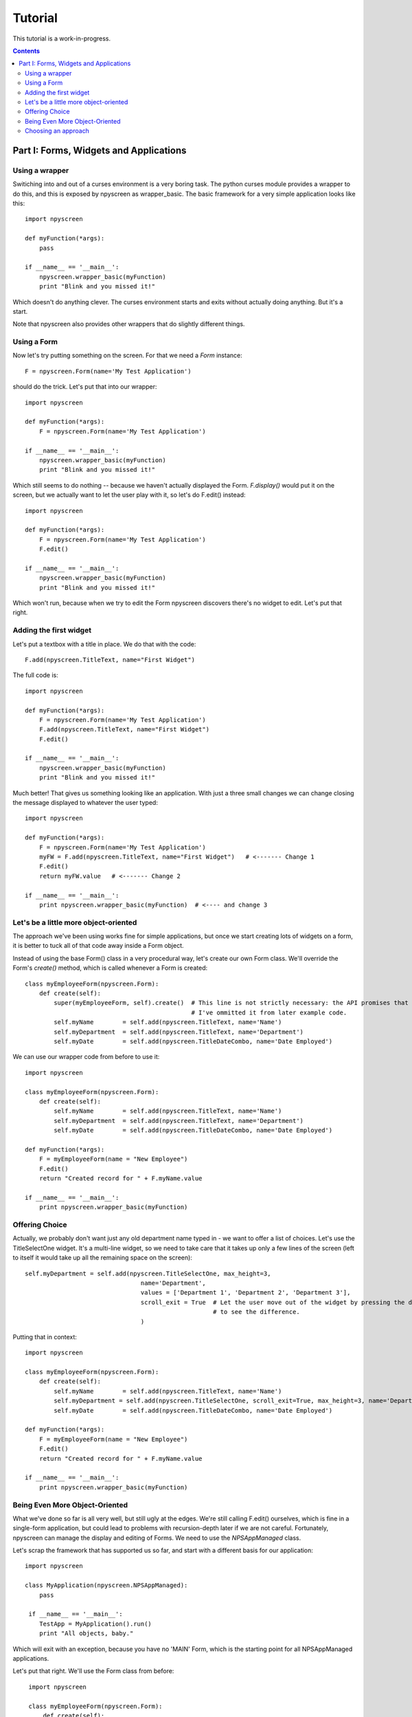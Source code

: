 ========
Tutorial
========

This tutorial is a work-in-progress.

.. contents::

Part I: Forms, Widgets and Applications
***************************************

Using a wrapper
===============

Switiching into and out of a curses environment is a very boring task.  The python curses module provides a wrapper to do this, and this is exposed by npyscreen as wrapper_basic.  The basic framework for a very simple application looks like this::

    import npyscreen
    
    def myFunction(*args):
        pass
    
    if __name__ == '__main__':
        npyscreen.wrapper_basic(myFunction)
        print "Blink and you missed it!"
        
Which doesn't do anything clever.  The curses environment starts and exits without actually doing anything.  But it's a start.

Note that npyscreen also provides other wrappers that do slightly different things.


Using a Form
============

Now let's try putting something on the screen.  For that we need a *Form* instance::

    F = npyscreen.Form(name='My Test Application')

should do the trick.  Let's put that into our wrapper::

    import npyscreen
    
    def myFunction(*args):
        F = npyscreen.Form(name='My Test Application')
    
    if __name__ == '__main__':
        npyscreen.wrapper_basic(myFunction)
        print "Blink and you missed it!"

Which still seems to do nothing -- because we haven't actually displayed the Form.  *F.display()* would put it on the screen, but we actually want to let the user play with it, so let's do F.edit() instead::

    import npyscreen
    
    def myFunction(*args):
        F = npyscreen.Form(name='My Test Application')
        F.edit()
    
    if __name__ == '__main__':
        npyscreen.wrapper_basic(myFunction)
        print "Blink and you missed it!"
        
Which won't run, because when we try to edit the Form npyscreen discovers there's no widget to edit.  Let's put that right.

Adding the first widget
=======================

Let's put a textbox with a title in place.  We do that with the code::

    F.add(npyscreen.TitleText, name="First Widget")
    
The full code is::

    import npyscreen
    
    def myFunction(*args):
        F = npyscreen.Form(name='My Test Application')
        F.add(npyscreen.TitleText, name="First Widget")
        F.edit()
    
    if __name__ == '__main__':
        npyscreen.wrapper_basic(myFunction)
        print "Blink and you missed it!"
        
Much better! That gives us something looking like an application.  With just a three small changes we can change closing the message displayed to whatever the user typed::

    import npyscreen
    
    def myFunction(*args):
        F = npyscreen.Form(name='My Test Application')
        myFW = F.add(npyscreen.TitleText, name="First Widget")   # <------- Change 1
        F.edit()
        return myFW.value   # <------- Change 2
    
    if __name__ == '__main__':
        print npyscreen.wrapper_basic(myFunction)  # <---- and change 3

Let's be a little more object-oriented
======================================

The approach we've been using works fine for simple applications, but once we start creating lots of widgets on a form, it is better to tuck all of that code away inside a Form object.

Instead of using the base Form() class in a very procedural way, let's create our own Form class.  We'll override the Form's *create()* method, which is called whenever a Form is created::

    class myEmployeeForm(npyscreen.Form):
        def create(self):
            super(myEmployeeForm, self).create()  # This line is not strictly necessary: the API promises that the create method does nothing by default.
                                                  # I've ommitted it from later example code.
            self.myName        = self.add(npyscreen.TitleText, name='Name')
            self.myDepartment  = self.add(npyscreen.TitleText, name='Department')
            self.myDate        = self.add(npyscreen.TitleDateCombo, name='Date Employed')
            
We can use our wrapper code from before to use it::

    import npyscreen
    
    class myEmployeeForm(npyscreen.Form):
        def create(self):
            self.myName        = self.add(npyscreen.TitleText, name='Name')
            self.myDepartment  = self.add(npyscreen.TitleText, name='Department')
            self.myDate        = self.add(npyscreen.TitleDateCombo, name='Date Employed')
    
    def myFunction(*args):
        F = myEmployeeForm(name = "New Employee")
        F.edit()
        return "Created record for " + F.myName.value
    
    if __name__ == '__main__':
        print npyscreen.wrapper_basic(myFunction)
    


Offering Choice
===============

Actually, we probably don't want just any old department name typed in - we want to offer a list of choices.  Let's use the TitleSelectOne widget.  It's a multi-line widget, so we need to take care that it takes up only a few lines of the screen (left to itself it would take up all the remaining space on the screen)::

    self.myDepartment = self.add(npyscreen.TitleSelectOne, max_height=3, 
                                    name='Department', 
                                    values = ['Department 1', 'Department 2', 'Department 3'],
                                    scroll_exit = True  # Let the user move out of the widget by pressing the down arrow instead of tab.  Try it without 
                                                        # to see the difference.
                                    )
    
Putting that in context::

        import npyscreen

        class myEmployeeForm(npyscreen.Form):
            def create(self):
                self.myName        = self.add(npyscreen.TitleText, name='Name')
                self.myDepartment = self.add(npyscreen.TitleSelectOne, scroll_exit=True, max_height=3, name='Department', values = ['Department 1', 'Department 2', 'Department 3'])
                self.myDate        = self.add(npyscreen.TitleDateCombo, name='Date Employed')

        def myFunction(*args):
            F = myEmployeeForm(name = "New Employee")
            F.edit()
            return "Created record for " + F.myName.value

        if __name__ == '__main__':
            print npyscreen.wrapper_basic(myFunction)
            
            

Being Even More Object-Oriented
===============================

What we've done so far is all very well, but still ugly at the edges.  We're still calling F.edit() ourselves, which is fine in a single-form application, but could lead to problems with recursion-depth later if we are not careful.  Fortunately, npyscreen can manage the display and editing of Forms.  We need to use the *NPSAppManaged* class.

Let's scrap the framework that has supported us so far, and start with a different basis for our application::

    import npyscreen

    class MyApplication(npyscreen.NPSAppManaged):
        pass

     if __name__ == '__main__':
        TestApp = MyApplication().run()
        print "All objects, baby."
          
Which will exit with an exception, because you have no 'MAIN' Form, which is the starting point for all NPSAppManaged applications.

Let's put that right.  We'll use the Form class from before::
    
    import npyscreen

    class myEmployeeForm(npyscreen.Form):
        def create(self):
           self.myName        = self.add(npyscreen.TitleText, name='Name')
           self.myDepartment = self.add(npyscreen.TitleSelectOne, scroll_exit=True, max_height=3, name='Department', values = ['Department 1', 'Department 2', 'Department 3'])
           self.myDate        = self.add(npyscreen.TitleDateCombo, name='Date Employed')

   class MyApplication(npyscreen.NPSAppManaged):
       def onStart(self):
           self.addForm('MAIN', myEmployeeForm, name='New Employee')

   if __name__ == '__main__':
       TestApp = MyApplication().run()
       print "All objects, baby."
    
If you run the above code, you'll find yourself frustrated, because the application will continually display the form for you to edit, and you'll have to press "^C" (Control C) to exit.

That's because the NPSAppManaged class continually displays whatever form is named by its NEXT_ACTIVE_FORM attribute (in this case, the default - 'MAIN').  Older versions of this tutorial suggested setting that directly, but you should use the setNextForm(formid) method. 

Let's alter the myEmployeeForm to tell it that after being run in an NPSAppManaged context, it should tell its NPSAppManaged parent to stop displaying Forms.  We do that by creating the special method called *afterEditing*::

    class myEmployeeForm(npyscreen.Form):
        def afterEditing(self):
            self.parentApp.setNextForm(None)
    
        def create(self):
           self.myName        = self.add(npyscreen.TitleText, name='Name')
           self.myDepartment = self.add(npyscreen.TitleSelectOne, scroll_exit=True, max_height=3, name='Department', values = ['Department 1', 'Department 2', 'Department 3'])
           self.myDate        = self.add(npyscreen.TitleDateCombo, name='Date Employed')

    
    
If we preferred, we could achieve the same result by defining a special method *onInMainLoop* in our MyApplication class - this method would get called after each form has been edited. 

Our code now looks like this::
    
    import npyscreen

    class myEmployeeForm(npyscreen.Form):
        def afterEditing(self):
            self.parentApp.setNextForm(None)

        def create(self):
           self.myName        = self.add(npyscreen.TitleText, name='Name')
           self.myDepartment = self.add(npyscreen.TitleSelectOne, scroll_exit=True, max_height=3, name='Department', values = ['Department 1', 'Department 2', 'Department 3'])
           self.myDate        = self.add(npyscreen.TitleDateCombo, name='Date Employed')

    class MyApplication(npyscreen.NPSAppManaged):
       def onStart(self):
           self.addForm('MAIN', myEmployeeForm, name='New Employee')
           # A real application might define more forms here.......
           
    if __name__ == '__main__':
       TestApp = MyApplication().run()
  
  
Choosing an approach
====================

The last example above is probably over-kill for a very simple application.  But it provides a much more robust framework with which to build larger applications than the framework we used at the start of the tutorial, at the cost of only a few lines of code.  If you are displaying more than one screen, or running an application continuously, this is the approach you should take.